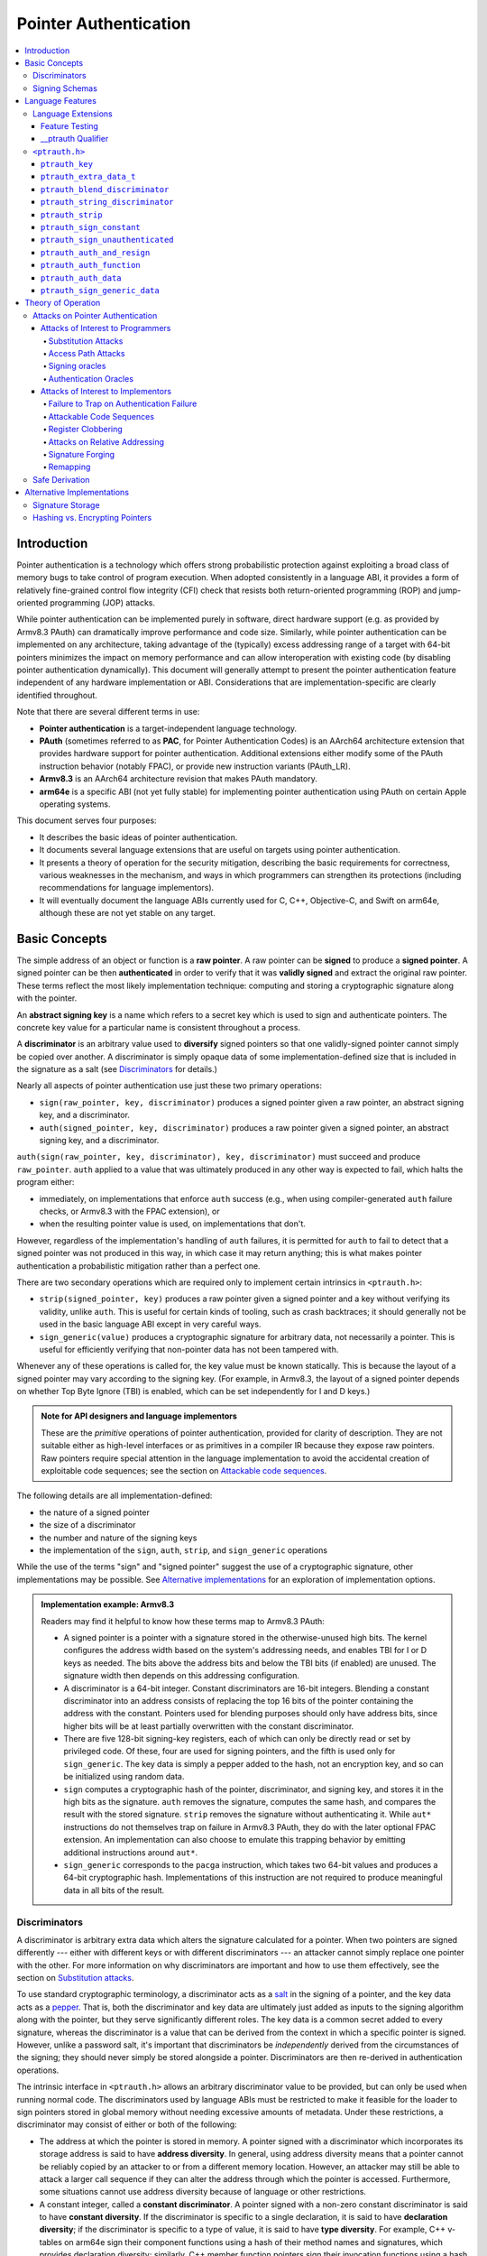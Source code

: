Pointer Authentication
======================

.. contents::
   :local:

Introduction
------------

Pointer authentication is a technology which offers strong probabilistic
protection against exploiting a broad class of memory bugs to take control of
program execution.  When adopted consistently in a language ABI, it provides
a form of relatively fine-grained control flow integrity (CFI) check that
resists both return-oriented programming (ROP) and jump-oriented programming
(JOP) attacks.

While pointer authentication can be implemented purely in software, direct
hardware support (e.g. as provided by Armv8.3 PAuth) can dramatically improve
performance and code size.  Similarly, while pointer authentication
can be implemented on any architecture, taking advantage of the (typically)
excess addressing range of a target with 64-bit pointers minimizes the impact
on memory performance and can allow interoperation with existing code (by
disabling pointer authentication dynamically).  This document will generally
attempt to present the pointer authentication feature independent of any
hardware implementation or ABI.  Considerations that are
implementation-specific are clearly identified throughout.

Note that there are several different terms in use:

- **Pointer authentication** is a target-independent language technology.

- **PAuth** (sometimes referred to as **PAC**, for Pointer Authentication
  Codes) is an AArch64 architecture extension that provides hardware support
  for pointer authentication.  Additional extensions either modify some of the
  PAuth instruction behavior (notably FPAC), or provide new instruction
  variants (PAuth_LR).

- **Armv8.3** is an AArch64 architecture revision that makes PAuth mandatory.

- **arm64e** is a specific ABI (not yet fully stable) for implementing pointer
  authentication using PAuth on certain Apple operating systems.

This document serves four purposes:

- It describes the basic ideas of pointer authentication.

- It documents several language extensions that are useful on targets using
  pointer authentication.

- It presents a theory of operation for the security mitigation, describing the
  basic requirements for correctness, various weaknesses in the mechanism, and
  ways in which programmers can strengthen its protections (including
  recommendations for language implementors).

- It will eventually document the language ABIs currently used for C, C++,
  Objective-C, and Swift on arm64e, although these are not yet stable on any
  target.

Basic Concepts
--------------

The simple address of an object or function is a **raw pointer**.  A raw
pointer can be **signed** to produce a **signed pointer**.  A signed pointer
can be then **authenticated** in order to verify that it was **validly signed**
and extract the original raw pointer.  These terms reflect the most likely
implementation technique: computing and storing a cryptographic signature along
with the pointer.

An **abstract signing key** is a name which refers to a secret key which is
used to sign and authenticate pointers.  The concrete key value for a
particular name is consistent throughout a process.

A **discriminator** is an arbitrary value used to **diversify** signed pointers
so that one validly-signed pointer cannot simply be copied over another.
A discriminator is simply opaque data of some implementation-defined size that
is included in the signature as a salt (see `Discriminators`_ for details.)

Nearly all aspects of pointer authentication use just these two primary
operations:

- ``sign(raw_pointer, key, discriminator)`` produces a signed pointer given
  a raw pointer, an abstract signing key, and a discriminator.

- ``auth(signed_pointer, key, discriminator)`` produces a raw pointer given
  a signed pointer, an abstract signing key, and a discriminator.

``auth(sign(raw_pointer, key, discriminator), key, discriminator)`` must
succeed and produce ``raw_pointer``.  ``auth`` applied to a value that was
ultimately produced in any other way is expected to fail, which halts the
program either:

- immediately, on implementations that enforce ``auth`` success (e.g., when
  using compiler-generated ``auth`` failure checks, or Armv8.3 with the FPAC
  extension), or

- when the resulting pointer value is used, on implementations that don't.

However, regardless of the implementation's handling of ``auth`` failures, it
is permitted for ``auth`` to fail to detect that a signed pointer was not
produced in this way, in which case it may return anything; this is what makes
pointer authentication a probabilistic mitigation rather than a perfect one.

There are two secondary operations which are required only to implement certain
intrinsics in ``<ptrauth.h>``:

- ``strip(signed_pointer, key)`` produces a raw pointer given a signed pointer
  and a key without verifying its validity, unlike ``auth``.  This is useful
  for certain kinds of tooling, such as crash backtraces; it should generally
  not be used in the basic language ABI except in very careful ways.

- ``sign_generic(value)`` produces a cryptographic signature for arbitrary
  data, not necessarily a pointer.  This is useful for efficiently verifying
  that non-pointer data has not been tampered with.

Whenever any of these operations is called for, the key value must be known
statically.  This is because the layout of a signed pointer may vary according
to the signing key.  (For example, in Armv8.3, the layout of a signed pointer
depends on whether Top Byte Ignore (TBI) is enabled, which can be set
independently for I and D keys.)

.. admonition:: Note for API designers and language implementors

  These are the *primitive* operations of pointer authentication, provided for
  clarity of description.  They are not suitable either as high-level
  interfaces or as primitives in a compiler IR because they expose raw
  pointers.  Raw pointers require special attention in the language
  implementation to avoid the accidental creation of exploitable code
  sequences; see the section on `Attackable code sequences`_.

The following details are all implementation-defined:

- the nature of a signed pointer
- the size of a discriminator
- the number and nature of the signing keys
- the implementation of the ``sign``, ``auth``, ``strip``, and ``sign_generic``
  operations

While the use of the terms "sign" and "signed pointer" suggest the use of
a cryptographic signature, other implementations may be possible.  See
`Alternative implementations`_ for an exploration of implementation options.

.. admonition:: Implementation example: Armv8.3

  Readers may find it helpful to know how these terms map to Armv8.3 PAuth:

  - A signed pointer is a pointer with a signature stored in the
    otherwise-unused high bits.  The kernel configures the address width based
    on the system's addressing needs, and enables TBI for I or D keys as
    needed.  The bits above the address bits and below the TBI bits (if
    enabled) are unused.  The signature width then depends on this addressing
    configuration.

  - A discriminator is a 64-bit integer.  Constant discriminators are 16-bit
    integers.  Blending a constant discriminator into an address consists of
    replacing the top 16 bits of the pointer containing the address with the
    constant.  Pointers used for blending purposes should only have address
    bits, since higher bits will be at least partially overwritten with the
    constant discriminator.

  - There are five 128-bit signing-key registers, each of which can only be
    directly read or set by privileged code.  Of these, four are used for
    signing pointers, and the fifth is used only for ``sign_generic``.  The key
    data is simply a pepper added to the hash, not an encryption key, and so
    can be initialized using random data.

  - ``sign`` computes a cryptographic hash of the pointer, discriminator, and
    signing key, and stores it in the high bits as the signature. ``auth``
    removes the signature, computes the same hash, and compares the result with
    the stored signature.  ``strip`` removes the signature without
    authenticating it.  While ``aut*`` instructions do not themselves trap on
    failure in Armv8.3 PAuth, they do with the later optional FPAC extension.
    An implementation can also choose to emulate this trapping behavior by
    emitting additional instructions around ``aut*``.

  - ``sign_generic`` corresponds to the ``pacga`` instruction, which takes two
    64-bit values and produces a 64-bit cryptographic hash. Implementations of
    this instruction are not required to produce meaningful data in all bits of
    the result.

Discriminators
~~~~~~~~~~~~~~

A discriminator is arbitrary extra data which alters the signature calculated
for a pointer.  When two pointers are signed differently --- either with
different keys or with different discriminators --- an attacker cannot simply
replace one pointer with the other.  For more information on why discriminators
are important and how to use them effectively, see the section on `Substitution
attacks`_.

To use standard cryptographic terminology, a discriminator acts as a
`salt <https://en.wikipedia.org/wiki/Salt_(cryptography)>`_ in the signing of a
pointer, and the key data acts as a
`pepper <https://en.wikipedia.org/wiki/Pepper_(cryptography)>`_.  That is,
both the discriminator and key data are ultimately just added as inputs to the
signing algorithm along with the pointer, but they serve significantly
different roles.  The key data is a common secret added to every signature,
whereas the discriminator is a value that can be derived from
the context in which a specific pointer is signed.  However, unlike a password
salt, it's important that discriminators be *independently* derived from the
circumstances of the signing; they should never simply be stored alongside
a pointer.  Discriminators are then re-derived in authentication operations.

The intrinsic interface in ``<ptrauth.h>`` allows an arbitrary discriminator
value to be provided, but can only be used when running normal code.  The
discriminators used by language ABIs must be restricted to make it feasible for
the loader to sign pointers stored in global memory without needing excessive
amounts of metadata.  Under these restrictions, a discriminator may consist of
either or both of the following:

- The address at which the pointer is stored in memory.  A pointer signed with
  a discriminator which incorporates its storage address is said to have
  **address diversity**.  In general, using address diversity means that
  a pointer cannot be reliably copied by an attacker to or from a different
  memory location.  However, an attacker may still be able to attack a larger
  call sequence if they can alter the address through which the pointer is
  accessed.  Furthermore, some situations cannot use address diversity because
  of language or other restrictions.

- A constant integer, called a **constant discriminator**. A pointer signed
  with a non-zero constant discriminator is said to have **constant
  diversity**.  If the discriminator is specific to a single declaration, it is
  said to have **declaration diversity**; if the discriminator is specific to
  a type of value, it is said to have **type diversity**.  For example, C++
  v-tables on arm64e sign their component functions using a hash of their
  method names and signatures, which provides declaration diversity; similarly,
  C++ member function pointers sign their invocation functions using a hash of
  the member pointer type, which provides type diversity.

The implementation may need to restrict constant discriminators to be
significantly smaller than the full size of a discriminator.  For example, on
arm64e, constant discriminators are only 16-bit values.  This is believed to
not significantly weaken the mitigation, since collisions remain uncommon.

The algorithm for blending a constant discriminator with a storage address is
implementation-defined.

.. _Signing schemas:

Signing Schemas
~~~~~~~~~~~~~~~

Correct use of pointer authentication requires the signing code and the
authenticating code to agree about the **signing schema** for the pointer:

- the abstract signing key with which the pointer should be signed and
- an algorithm for computing the discriminator.

As described in the section above on `Discriminators`_, in most situations, the
discriminator is produced by taking a constant discriminator and optionally
blending it with the storage address of the pointer.  In these situations, the
signing schema breaks down even more simply:

- the abstract signing key,
- a constant discriminator, and
- whether to use address diversity.

It is important that the signing schema be independently derived at all signing
and authentication sites.  Preferably, the schema should be hard-coded
everywhere it is needed, but at the very least, it must not be derived by
inspecting information stored along with the pointer.  See the section on
`Attacks on pointer authentication`_ for more information.

Language Features
-----------------

There is currently one main pointer authentication language feature:

- The language provides the ``<ptrauth.h>`` intrinsic interface for manually
  signing and authenticating pointers in code.  These can be used in
  circumstances where very specific behavior is required.


Language Extensions
~~~~~~~~~~~~~~~~~~~

Feature Testing
^^^^^^^^^^^^^^^

Whether the current target uses pointer authentication can be tested for with
a number of different tests.

- ``__has_feature(ptrauth_intrinsics)`` is true if ``<ptrauth.h>`` provides its
  normal interface.  This may be true even on targets where pointer
  authentication is not enabled by default.

__ptrauth Qualifier
^^^^^^^^^^^^^^^^^^^

``__ptrauth(key, address, discriminator)`` is an extended type
qualifier which causes so-qualified objects to hold pointers signed using the
specified schema rather than the default schema for such types.

In the current implementation in Clang, the qualified type must be a C pointer
type, either to a function or to an object.  It currently cannot be an
Objective-C pointer type, a C++ reference type, or a block pointer type; these
restrictions may be lifted in the future.

The qualifier's operands are as follows:

- ``key`` - an expression evaluating to a key value from ``<ptrauth.h>``; must
  be a constant expression

- ``address`` - whether to use address diversity (1) or not (0); must be
  a constant expression with one of these two values

- ``discriminator`` - a constant discriminator; must be a constant expression

See `Discriminators`_ for more information about discriminators.

Currently the operands must be constant-evaluable even within templates. In the
future this restriction may be lifted to allow value-dependent expressions as
long as they instantiate to a constant expression.

Consistent with the ordinary C/C++ rule for parameters, top-level ``__ptrauth``
qualifiers on a parameter (after parameter type adjustment) are ignored when
deriving the type of the function.  The parameter will be passed using the
default ABI for the unqualified pointer type.

If ``x`` is an object of type ``__ptrauth(key, address, discriminator) T``,
then the signing schema of the value stored in ``x`` is a key of ``key`` and
a discriminator determined as follows:

- if ``address`` is 0, then the discriminator is ``discriminator``;

- if ``address`` is 1 and ``discriminator`` is 0, then the discriminator is
  ``&x``; otherwise

- if ``address`` is 1 and ``discriminator`` is non-zero, then the discriminator
  is ``ptrauth_blend_discriminator(&x, discriminator)``; see
  `ptrauth_blend_discriminator`_.

``<ptrauth.h>``
~~~~~~~~~~~~~~~

This header defines the following types and operations:

``ptrauth_key``
^^^^^^^^^^^^^^^

This ``enum`` is the type of abstract signing keys.  In addition to defining
the set of implementation-specific signing keys (for example, Armv8.3 defines
``ptrauth_key_asia``), it also defines some portable aliases for those keys.
For example, ``ptrauth_key_function_pointer`` is the key generally used for
C function pointers, which will generally be suitable for other
function-signing schemas.

In all the operation descriptions below, key values must be constant values
corresponding to one of the implementation-specific abstract signing keys from
this ``enum``.

``ptrauth_extra_data_t``
^^^^^^^^^^^^^^^^^^^^^^^^

This is a ``typedef`` of a standard integer type of the correct size to hold
a discriminator value.

In the signing and authentication operation descriptions below, discriminator
values must have either pointer type or integer type. If the discriminator is
an integer, it will be coerced to ``ptrauth_extra_data_t``.

``ptrauth_blend_discriminator``
^^^^^^^^^^^^^^^^^^^^^^^^^^^^^^^

.. code-block:: c

  ptrauth_blend_discriminator(pointer, integer)

Produce a discriminator value which blends information from the given pointer
and the given integer.

Implementations may ignore some bits from each value, which is to say, the
blending algorithm may be chosen for speed and convenience over theoretical
strength as a hash-combining algorithm.  For example, arm64e simply overwrites
the high 16 bits of the pointer with the low 16 bits of the integer, which can
be done in a single instruction with an immediate integer.

``pointer`` must have pointer type, and ``integer`` must have integer type. The
result has type ``ptrauth_extra_data_t``.

``ptrauth_string_discriminator``
^^^^^^^^^^^^^^^^^^^^^^^^^^^^^^^^

.. code-block:: c

  ptrauth_string_discriminator(string)

Compute a constant discriminator from the given string.

``string`` must be a string literal of ``char`` character type.  The result has
type ``ptrauth_extra_data_t``.

The result value is never zero and always within range for both the
``__ptrauth`` qualifier and ``ptrauth_blend_discriminator``.

This can be used in constant expressions.

``ptrauth_strip``
^^^^^^^^^^^^^^^^^

.. code-block:: c

  ptrauth_strip(signedPointer, key)

Given that ``signedPointer`` matches the layout for signed pointers signed with
the given key, extract the raw pointer from it.  This operation does not trap
and cannot fail, even if the pointer is not validly signed.

``ptrauth_sign_constant``
^^^^^^^^^^^^^^^^^^^^^^^^^

.. code-block:: c

  ptrauth_sign_constant(pointer, key, discriminator)

Return a signed pointer for a constant address in a manner which guarantees
a non-attackable sequence.

``pointer`` must be a constant expression of pointer type which evaluates to
a non-null pointer.
``key``  must be a constant expression of type ``ptrauth_key``.
``discriminator`` must be a constant expression of pointer or integer type;
if an integer, it will be coerced to ``ptrauth_extra_data_t``.
The result will have the same type as ``pointer``.

This can be used in constant expressions.

``ptrauth_sign_unauthenticated``
^^^^^^^^^^^^^^^^^^^^^^^^^^^^^^^^

.. code-block:: c

  ptrauth_sign_unauthenticated(pointer, key, discriminator)

Produce a signed pointer for the given raw pointer without applying any
authentication or extra treatment.  This operation is not required to have the
same behavior on a null pointer that the language implementation would.

This is a treacherous operation that can easily result in `signing oracles`_.
Programs should use it seldom and carefully.

``ptrauth_auth_and_resign``
^^^^^^^^^^^^^^^^^^^^^^^^^^^

.. code-block:: c

  ptrauth_auth_and_resign(pointer, oldKey, oldDiscriminator, newKey, newDiscriminator)

Authenticate that ``pointer`` is signed with ``oldKey`` and
``oldDiscriminator`` and then resign the raw-pointer result of that
authentication with ``newKey`` and ``newDiscriminator``.

``pointer`` must have pointer type.  The result will have the same type as
``pointer``.  This operation is not required to have the same behavior on
a null pointer that the language implementation would.

The code sequence produced for this operation must not be directly attackable.
However, if the discriminator values are not constant integers, their
computations may still be attackable.  In the future, Clang should be enhanced
to guaranteed non-attackability if these expressions are
:ref:`safely-derived<Safe derivation>`.

``ptrauth_auth_function``
^^^^^^^^^^^^^^^^^^^^^^^^^

.. code-block:: c

  ptrauth_auth_function(pointer, key, discriminator)

Authenticate that ``pointer`` is signed with ``key`` and ``discriminator`` and
re-sign it to the standard schema for a function pointer of its type.

``pointer`` must have function pointer type.  The result will have the same
type as ``pointer``.  This operation is not required to have the same behavior
on a null pointer that the language implementation would.

This operation makes the same attackability guarantees as
``ptrauth_auth_and_resign``.

If this operation appears syntactically as the function operand of a call,
Clang guarantees that the call will directly authenticate the function value
using the given schema rather than re-signing to the standard schema.

``ptrauth_auth_data``
^^^^^^^^^^^^^^^^^^^^^

.. code-block:: c

  ptrauth_auth_data(pointer, key, discriminator)

Authenticate that ``pointer`` is signed with ``key`` and ``discriminator`` and
remove the signature.

``pointer`` must have object pointer type.  The result will have the same type
as ``pointer``.  This operation is not required to have the same behavior on
a null pointer that the language implementation would.

In the future when Clang makes `safe derivation`_ guarantees, the result of
this operation should be considered safely-derived.

``ptrauth_sign_generic_data``
^^^^^^^^^^^^^^^^^^^^^^^^^^^^^

.. code-block:: c

  ptrauth_sign_generic_data(value1, value2)

Computes a signature for the given pair of values, incorporating a secret
signing key.

This operation can be used to verify that arbitrary data has not been tampered
with by computing a signature for the data, storing that signature, and then
repeating this process and verifying that it yields the same result.  This can
be reasonably done in any number of ways; for example, a library could compute
an ordinary checksum of the data and just sign the result in order to get the
tamper-resistance advantages of the secret signing key (since otherwise an
attacker could reliably overwrite both the data and the checksum).

``value1`` and ``value2`` must be either pointers or integers.  If the integers
are larger than ``uintptr_t`` then data not representable in ``uintptr_t`` may
be discarded.

The result will have type ``ptrauth_generic_signature_t``, which is an integer
type.  Implementations are not required to make all bits of the result equally
significant; in particular, some implementations are known to not leave
meaningful data in the low bits.



Theory of Operation
-------------------

The threat model of pointer authentication is as follows:

- The attacker has the ability to read and write to a certain range of
  addresses, possibly the entire address space.  However, they are constrained
  by the normal rules of the process: for example, they cannot write to memory
  that is mapped read-only, and if they access unmapped memory it will trigger
  a trap.

- The attacker has no ability to add arbitrary executable code to the program.
  For example, the program does not include malicious code to begin with, and
  the attacker cannot alter existing instructions, load a malicious shared
  library, or remap writable pages as executable.  If the attacker wants to get
  the process to perform a specific sequence of actions, they must somehow
  subvert the normal control flow of the process.

In both of the above paragraphs, it is merely assumed that the attacker's
*current* capabilities are restricted; that is, their current exploit does not
directly give them the power to do these things.  The attacker's immediate goal
may well be to leverage their exploit to gain these capabilities, e.g. to load
a malicious dynamic library into the process, even though the process does not
directly contain code to do so.

Note that any bug that fits the above threat model can be immediately exploited
as a denial-of-service attack by simply performing an illegal access and
crashing the program.  Pointer authentication cannot protect against this.
While denial-of-service attacks are unfortunate, they are also unquestionably
the best possible result of a bug this severe. Therefore, pointer
authentication enthusiastically embraces the idea of halting the program on
a pointer authentication failure rather than continuing in a possibly
compromised state.

Pointer authentication is a form of control-flow integrity (CFI) enforcement.
The basic security hypothesis behind CFI enforcement is that many bugs can only
be usefully exploited (other than as a denial-of-service) by leveraging them to
subvert the control flow of the program.  If this is true, then by inhibiting
or limiting that subversion, it may be possible to largely mitigate the
security consequences of those bugs by rendering them impractical (or, ideally,
impossible) to exploit.

Every indirect branch in a program has a purpose.  Using human intelligence,
a programmer can describe where a particular branch *should* go according to
this purpose: a ``return`` in ``printf`` should return to the call site,
a particular call in ``qsort`` should call the comparator that was passed in as
an argument, and so on.  But for CFI to enforce that every branch in a program
goes where it *should* in this sense would require CFI to perfectly enforce
every semantic rule of the program's abstract machine; that is, it would
require making the programming environment perfectly sound.  That is out of
scope.  Instead, the goal of CFI is merely to catch attempts to make a branch
go somewhere that it obviously *shouldn't* for its purpose: for example, to
stop a call from branching into the middle of a function rather than its
beginning.  As the information available to CFI gets better about the purpose
of the branch, CFI can enforce tighter and tighter restrictions on where the
branch is permitted to go.  Still, ultimately CFI cannot make the program
sound.  This may help explain why pointer authentication makes some of the
choices it does: for example, to sign and authenticate mostly code pointers
rather than every pointer in the program.  Preventing attackers from
redirecting branches is both particularly important and particularly
approachable as a goal.  Detecting corruption more broadly is infeasible with
these techniques, and the attempt would have far higher cost.

Attacks on Pointer Authentication
~~~~~~~~~~~~~~~~~~~~~~~~~~~~~~~~~

Pointer authentication works as follows.  Every indirect branch in a program
has a purpose.  For every purpose, the implementation chooses a :ref:`signing
schema<Signing schemas>`.  At some place where a pointer is known to be correct
for its purpose, it is signed according to the purpose's schema.  At every
place where the pointer is needed for its purpose, it is authenticated
according to the purpose's schema.  If that authentication fails, the program
is halted.

There are a variety of ways to attack this.

Attacks of Interest to Programmers
^^^^^^^^^^^^^^^^^^^^^^^^^^^^^^^^^^

These attacks arise from weaknesses in the default protections offered by
pointer authentication.  They can be addressed by using attributes or
intrinsics to opt in to stronger protection.

Substitution Attacks
++++++++++++++++++++

An attacker can simply overwrite a pointer intended for one purpose with
a pointer intended for another purpose if both purposes use the same signing
schema and that schema does not use address diversity.

The most common source of this weakness is when code relies on using the
default language rules for C function pointers.  The current implementation
uses the exact same signing schema for all C function pointers, even for
functions of substantially different type.  While efforts are ongoing to
improve constant diversity for C function pointers of different type, there are
necessary limits to this.  The C standard requires function pointers to be
copyable with ``memcpy``, which means that function pointers can never use
address diversity.  Furthermore, even if a function pointer can only be
replaced with another function of the exact same type, that can still be useful
to an attacker, as in the following example of a hand-rolled "v-table":

.. code-block:: c

  struct ObjectOperations {
    void (*retain)(Object *);
    void (*release)(Object *);
    void (*deallocate)(Object *);
    void (*logStatus)(Object *);
  };

This weakness can be mitigated by using a more specific signing schema for each
purpose.  For example, in this example, the ``__ptrauth`` qualifier can be used
with a different constant discriminator for each field.  Since there's no
particular reason it's important for this v-table to be copyable with
``memcpy``, the functions can also be signed with address diversity:

.. code-block:: c

  #if __has_feature(ptrauth_calls)
  #define objectOperation(discriminator) \
    __ptrauth(ptrauth_key_function_pointer, 1, discriminator)
  #else
  #define objectOperation(discriminator)
  #endif

  struct ObjectOperations {
    void (*objectOperation(0xf017) retain)(Object *);
    void (*objectOperation(0x2639) release)(Object *);
    void (*objectOperation(0x8bb0) deallocate)(Object *);
    void (*objectOperation(0xc5d4) logStatus)(Object *);
  };

This weakness can also sometimes be mitigated by simply keeping the signed
pointer in constant memory, but this is less effective than using better
signing diversity.

.. _Access path attacks:

Access Path Attacks
+++++++++++++++++++

If a signed pointer is often accessed indirectly (that is, by first loading the
address of the object where the signed pointer is stored), an attacker can
affect uses of it by overwriting the intermediate pointer in the access path.

The most common scenario exhibiting this weakness is an object with a pointer
to a "v-table" (a structure holding many function pointers). An attacker does
not need to replace a signed function pointer in the v-table if they can
instead simply replace the v-table pointer in the object with their own pointer
--- perhaps to memory where they've constructed their own v-table, or to
existing memory that coincidentally happens to contain a signed pointer at the
right offset that's been signed with the right signing schema.

This attack arises because data pointers are not signed by default. It works
even if the signed pointer uses address diversity: address diversity merely
means that each pointer is signed with its own storage address, which (by
design) is invariant to changes in the accessing pointer.

Using sufficiently diverse signing schemas within the v-table can provide
reasonably strong mitigation against this weakness.  Always use address
diversity in v-tables to prevent attackers from assembling their own v-table.
Avoid re-using constant discriminators to prevent attackers from replacing
a v-table pointer with a pointer to totally unrelated memory that just happens
to contain an similarly-signed pointer.

Further mitigation can be attained by signing pointers to v-tables. Any
signature at all should prevent attackers from forging v-table pointers; they
will need to somehow harvest an existing signed pointer from elsewhere in
memory.  Using a meaningful constant discriminator will force this to be
harvested from an object with similar structure (e.g. a different
implementation of the same interface).  Using address diversity will prevent
such harvesting entirely.  However, care must be taken when sourcing the
v-table pointer originally; do not blindly sign a pointer that is not
:ref:`safely derived<Safe derivation>`.

.. _Signing oracles:

Signing oracles
+++++++++++++++

A signing oracle is a code sequence which can be exploited by an attacker to
sign an arbitrary pointer in a way that can later be recovered.  Such oracles
can be used by attackers to forge signatures matching the oracle's signing
schema, which is likely to cause a total compromise of pointer authentication's
effectiveness.

This attack only affects ordinary programmers if they are using certain
treacherous patterns of code.  Currently this includes:

- all uses of the ``__ptrauth_sign_unauthenticated`` intrinsic and
- assigning data pointers to ``__ptrauth``-qualified l-values.

Care must be taken in these situations to ensure that the pointer being signed
has been :ref:`safely derived<Safe derivation>` or is otherwise not possible to
attack.  (In some cases, this may be challenging without compiler support.)

A diagnostic will be added in the future for implicitly dangerous patterns of
code, such as assigning a non-safely-derived data pointer to
a ``__ptrauth``-qualified l-value.

.. _Authentication oracles:

Authentication Oracles
++++++++++++++++++++++

An authentication oracle is a code sequence which can be exploited by an
attacker to leak whether a signed pointer is validly signed without halting the
program if it isn't.  Such oracles can be used to forge signatures matching the
oracle's signing schema if the attacker can repeatedly invoke the oracle for
different candidate signed pointers. This is likely to cause a total compromise
of pointer authentication's effectiveness.

There should be no way for an ordinary programmer to create an authentication
oracle using the current set of operations. However, implementation flaws in
the past have occasionally given rise to authentication oracles due to
a failure to immediately trap on authentication failure.

The likelihood of creating an authentication oracle is why there is currently
no intrinsic which queries whether a signed pointer is validly signed.


Attacks of Interest to Implementors
^^^^^^^^^^^^^^^^^^^^^^^^^^^^^^^^^^^

These attacks are not inherent to the model; they arise from mistakes in either
implementing or using the `sign` and `auth` operations. Avoiding these mistakes
requires careful work throughout the system.

Failure to Trap on Authentication Failure
+++++++++++++++++++++++++++++++++++++++++

Any failure to halt the program on an authentication failure is likely to be
exploitable by attackers to create an :ref:`authentication
oracle<Authentication oracles>`.

There are several different ways to introduce this problem:

- The implementation might try to halt the program in some way that can be
  intercepted.

  For example, the ``auth`` instruction in Armv8.3 does not directly trap;
  instead it corrupts its result so that it is always an invalid pointer. If
  the program subsequently attempts to use that pointer, that will be a bad
  memory access, and it will trap into the kernel.  However, kernels do not
  usually immediately halt programs that trigger traps due to bad memory
  accesses; instead they notify the process to give it an opportunity to
  recover.  If this happens with an ``auth`` failure, the attacker may be able
  to exploit the recovery path in a way that creates an oracle. Kernels should
  ensure that these sorts of traps are not recoverable.

- A compiler might use an intermediate representation (IR) for ``sign`` and
  ``auth`` operations that cannot make adequate correctness guarantees.

  For example, suppose that an IR uses Armv8.3-like semantics for ``auth``: the
  operation merely corrupts its result on failure instead of promising the
  trap.  A frontend might emit patterns of IR that always follow an ``auth``
  with a memory access, thinking that this ensures correctness. But if the IR
  can be transformed to insert code between the ``auth`` and the access, or if
  the ``auth`` can be speculated, then this potentially creates an oracle.  It
  is better for ``auth`` to semantically guarantee to trap, potentially
  requiring an explicit check in the generated code. An Armv8.3-like target can
  avoid this explicit check in the common case by recognizing the pattern of an
  ``auth`` followed immediately by an access.

Attackable Code Sequences
+++++++++++++++++++++++++

If code that is part of a pointer authentication operation is interleaved with
code that may itself be vulnerable to attacks, an attacker may be able to use
this to create a :ref:`signing<Signing oracles>` or
:ref:`authentication<Authentication oracles>` oracle.

For example, suppose that the compiler is generating a call to a function and
passing two arguments: a signed constant pointer and a value derived from
a call.  In Armv8.3, this code might look like so:

.. code-block:: asm

  adr x19, _callback.        ; compute &_callback
  paciza x19                 ; sign it with a constant discriminator of 0
  blr _argGenerator          ; call _argGenerator() (returns in x0)
  mov x1, x0                 ; move call result to second arg register
  mov x0, x19                ; move signed &_callback to first arg register
  blr _function              ; call _function

This code is correct, as would be a sequencing that does *both* the ``adr`` and
the ``paciza`` after the call to ``_argGenerator``.  But a sequence that
computes the address of ``_callback`` but leaves it as a raw pointer in
a register during the call to ``_argGenerator`` would be vulnerable:

.. code-block:: asm

  adr x19, _callback.        ; compute &_callback
  blr _argGenerator          ; call _argGenerator() (returns in x0)
  mov x1, x0                 ; move call result to second arg register
  paciza x19                 ; sign &_callback
  mov x0, x19                ; move signed &_callback to first arg register
  blr _function              ; call _function

If ``_argGenerator`` spills ``x19`` (a callee-save register), and if the
attacker can perform a write during this call, then the attacker can overwrite
the spill slot with an arbitrary pointer that will eventually be
unconditionally signed after the function returns.  This would be a signing
oracle.

The implementation can avoid this by obeying two basic rules:

- The compiler's intermediate representations (IR) should not provide
  operations that expose intermediate raw pointers.  This may require providing
  extra operations that perform useful combinations of operations.

  For example, there should be an "atomic" auth-and-resign operation that
  should be used instead of emitting an ``auth`` operation whose result is fed
  into a ``sign``.

  Similarly, if a pointer should be authenticated as part of doing a memory
  access or a call, then the access or call should be decorated with enough
  information to perform the authentication; there should not be a separate
  ``auth`` whose result is used as the pointer operand for the access or call.
  (In LLVM IR, we do this for calls, but not yet for loads or stores.)

  "Operations" includes things like materializing a signed pointer to a known
  function or global variable.  The compiler must be able to recognize and emit
  this as a unified operation, rather than potentially splitting it up as in
  the example above.

- The compiler backend should not be too aggressive about scheduling
  instructions that are part of a pointer authentication operation.  This may
  require custom code-generation of these operations in some cases.

Register Clobbering
+++++++++++++++++++

As a refinement of the section on `Attackable code sequences`_, if the attacker
has the ability to modify arbitrary *register* state at arbitrary points in the
program, then special care must be taken.

For example, Armv8.3 might materialize a signed function pointer like so:

.. code-block:: asm

  adr x0, _callback.        ; compute &_callback
  paciza x0                 ; sign it with a constant discriminator of 0

If an attacker has the ability to overwrite ``x0`` between these two
instructions, this code sequence is vulnerable to becoming a signing oracle.

For the most part, this sort of attack is not possible: it is a basic element
of the design of modern computation that register state is private and
inviolable.  However, in systems that support asynchronous interrupts, this
property requires the cooperation of the interrupt-handling code. If that code
saves register state to memory, and that memory can be overwritten by an
attacker, then essentially the attack can overwrite arbitrary register state at
an arbitrary point.  This could be a concern if the threat model includes
attacks on the kernel or if the program uses user-space preemptive
multitasking.

(Readers might object that an attacker cannot rely on asynchronous interrupts
triggering at an exact instruction boundary.  In fact, researchers have had
some success in doing exactly that.  Even ignoring that, though, we should aim
to protect against lucky attackers just as much as good ones.)

To protect against this, saved register state must be at least partially signed
(using something like `ptrauth_sign_generic_data`_).  This is required for
correctness anyway because saved thread states include security-critical
registers such as SP, FP, PC, and LR (where applicable).  Ideally, this
signature would cover all the registers, but since saving and restoring
registers can be very performance-sensitive, that may not be acceptable. It is
sufficient to set aside a small number of scratch registers that will be
guaranteed to be preserved correctly; the compiler can then be careful to only
store critical values like intermediate raw pointers in those registers.

``setjmp`` and ``longjmp`` should sign and authenticate the core registers (SP,
FP, PC, and LR), but they do not need to worry about intermediate values
because ``setjmp`` can only be called synchronously, and the compiler should
never schedule pointer-authentication operations interleaved with arbitrary
calls.

.. _Relative addresses:

Attacks on Relative Addressing
++++++++++++++++++++++++++++++

Relative addressing is a technique used to compress and reduce the load-time
cost of infrequently-used global data.  The pointer authentication system is
unlikely to support signing or authenticating a relative address, and in most
cases it would defeat the point to do so: it would take additional storage
space, and applying the signature would take extra work at load time.

Relative addressing is not precluded by the use of pointer authentication, but
it does take extra considerations to make it secure:

- Relative addresses must only be stored in read-only memory.  A writable
  relative address can be overwritten to point nearly anywhere, making it
  inherently insecure; this danger can only be compensated for with techniques
  for protecting arbitrary data like `ptrauth_sign_generic_data`_.

- Relative addresses must only be accessed through signed pointers with
  adequate diversity.  If an attacker can perform an `access path attack` to
  replace the pointer through which the relative address is accessed, they can
  easily cause the relative address to point wherever they want.

Signature Forging
+++++++++++++++++

If an attacker can exactly reproduce the behavior of the signing algorithm, and
they know all the correct inputs to it, then they can perfectly forge
a signature on an arbitrary pointer.

There are three components to avoiding this mistake:

- The abstract signing algorithm should be good: it should not have glaring
  flaws which would allow attackers to predict its result with better than
  random accuracy without knowing all the inputs (like the key values).

- The key values should be kept secret.  If at all possible, they should never
  be stored in accessible memory, or perhaps only stored encrypted.

- Contexts that are meant to be independently protected should use different
  key values.  For example, the kernel should not use the same keys as user
  processes.  Different user processes should also use different keys from each
  other as much as possible, although this may pose its own technical
  challenges.

Remapping
+++++++++

If an attacker can change the memory protections on certain pages of the
program's memory, that can substantially weaken the protections afforded by
pointer authentication.

- If an attacker can inject their own executable code, they can also certainly
  inject code that can be used as a :ref:`signing oracle<Signing Oracles>`.
  The same is true if they can write to the instruction stream.

- If an attacker can remap read-only program sections to be writable, then any
  use of :ref:`relative addresses` in global data becomes insecure.

- If an attacker can remap read-only program sections to be writable, then it
  is unsafe to use unsigned pointers in global offset tables.

Remapping memory in this way often requires the attacker to have already
substantively subverted the control flow of the process.  Nonetheless, if the
operating system has a mechanism for mapping pages in a way that cannot be
remapped, this should be used wherever possible.



.. _Safe Derivation:

Safe Derivation
~~~~~~~~~~~~~~~

Whether a data pointer is stored, even briefly, as a raw pointer can affect the
security-correctness of a program.  (Function pointers are never implicitly
stored as raw pointers; raw pointers to functions can only be produced with the
``<ptrauth.h>`` intrinsics.)  Repeated re-signing can also impact performance.
Clang makes a modest set of guarantees in this area:

- An expression of pointer type is said to be **safely derived** if:

  - it takes the address of a global variable or function, or

  - it is a load from a gl-value of ``__ptrauth``-qualified type.

- If a value that is safely derived is assigned to a ``__ptrauth``-qualified
  object, including by initialization, then the value will be directly signed
  as appropriate for the target qualifier and will not be stored as a raw
  pointer.

- If the function expression of a call is a gl-value of ``__ptrauth``-qualified
  type, then the call will be authenticated directly according to the source
  qualifier and will not be resigned to the default rule for a function pointer
  of its type.

These guarantees are known to be inadequate for data pointer security. In
particular, Clang should be enhanced to make the following guarantees:

- A pointer should additionally be considered safely derived if it is:

  - the address of a gl-value that is safely derived,

  - the result of pointer arithmetic on a pointer that is safely derived (with
    some restrictions on the integer operand),

  - the result of a comma operator where the second operand is safely derived,

  - the result of a conditional operator where the selected operand is safely
    derived, or

  - the result of loading from a safely derived gl-value.

- A gl-value should be considered safely derived if it is:

  - a dereference of a safely derived pointer,

  - a member access into a safely derived gl-value, or

  - a reference to a variable.

- An access to a safely derived gl-value should be guaranteed to not allow
  replacement of any of the safely-derived component values at any point in the
  access.  "Access" should include loading a function pointer.

- Assignments should include pointer-arithmetic operators like ``+=``.

Making these guarantees will require further work, including significant new
support in LLVM IR.

Furthermore, Clang should implement a warning when assigning a data pointer
that is not safely derived to a ``__ptrauth``-qualified gl-value.



Alternative Implementations
---------------------------

Signature Storage
~~~~~~~~~~~~~~~~~

It is not critical for the security of pointer authentication that the
signature be stored "together" with the pointer, as it is in Armv8.3. An
implementation could just as well store the signature in a separate word, so
that the ``sizeof`` a signed pointer would be larger than the ``sizeof`` a raw
pointer.

Storing the signature in the high bits, as Armv8.3 does, has several trade-offs:

- Disadvantage: there are substantially fewer bits available for the signature,
  weakening the mitigation by making it much easier for an attacker to simply
  guess the correct signature.

- Disadvantage: future growth of the address space will necessarily further
  weaken the mitigation.

- Advantage: memory layouts don't change, so it's possible for
  pointer-authentication-enabled code (for example, in a system library) to
  efficiently interoperate with existing code, as long as pointer
  authentication can be disabled dynamically.

- Advantage: the size of a signed pointer doesn't grow, which might
  significantly increase memory requirements, code size, and register pressure.

- Advantage: the size of a signed pointer is the same as a raw pointer, so
  generic APIs which work in types like `void *` (such as `dlsym`) can still
  return signed pointers.  This means that clients of these APIs will not
  require insecure code in order to correctly receive a function pointer.

Hashing vs. Encrypting Pointers
~~~~~~~~~~~~~~~~~~~~~~~~~~~~~~~

Armv8.3 implements ``sign`` by computing a cryptographic hash and storing that
in the spare bits of the pointer.  This means that there are relatively few
possible values for the valid signed pointer, since the bits corresponding to
the raw pointer are known.  Together with an ``auth`` oracle, this can make it
computationally feasible to discover the correct signature with brute force.
(The implementation should of course endeavor not to introduce ``auth``
oracles, but this can be difficult, and attackers can be devious.)

If the implementation can instead *encrypt* the pointer during ``sign`` and
*decrypt* it during ``auth``, this brute-force attack becomes far less
feasible, even with an ``auth`` oracle.  However, there are several problems
with this idea:

- It's unclear whether this kind of encryption is even possible without
  increasing the storage size of a signed pointer.  If the storage size can be
  increased, brute-force atacks can be equally well mitigated by simply storing
  a larger signature.

- It would likely be impossible to implement a ``strip`` operation, which might
  make debuggers and other out-of-process tools far more difficult to write, as
  well as generally making primitive debugging more challenging.

- Implementations can benefit from being able to extract the raw pointer
  immediately from a signed pointer.  An Armv8.3 processor executing an
  ``auth``-and-load instruction can perform the load and ``auth`` in parallel;
  a processor which instead encrypted the pointer would be forced to perform
  these operations serially.
